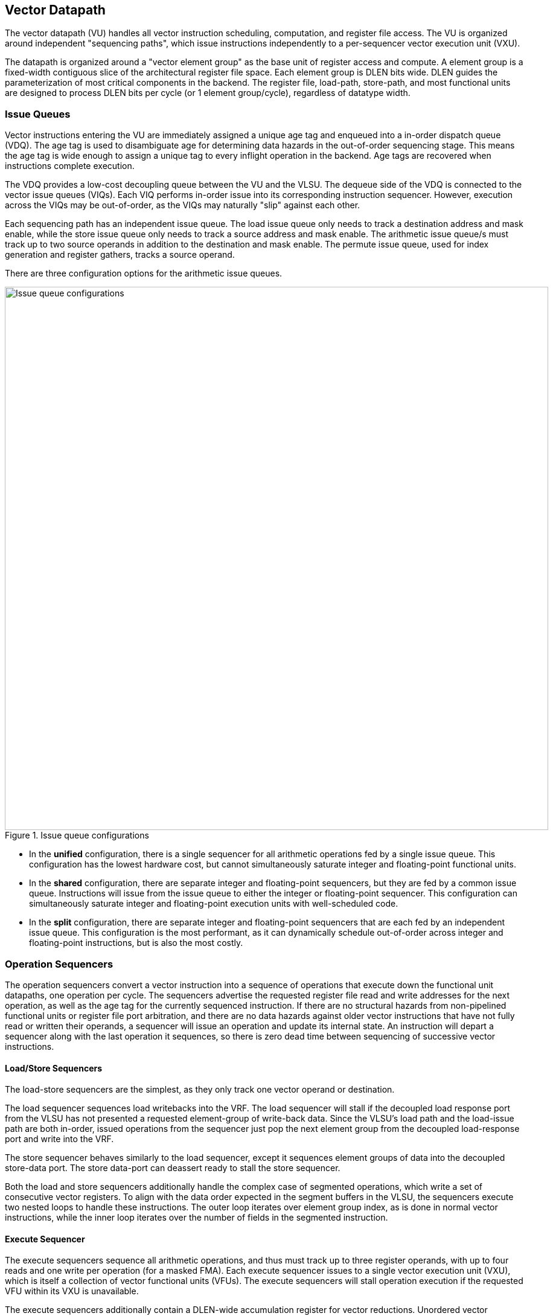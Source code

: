 [[execute]]
== Vector Datapath

The vector datapath (VU) handles all vector instruction scheduling, computation, and register file access.
The VU is organized around independent "sequencing paths", which issue instructions independently to a per-sequencer vector execution unit (VXU).

The datapath is organized around a "vector element group" as the base unit of register access and compute.
A element group is a fixed-width contiguous slice of the architectural register file space.
Each element group is DLEN bits wide.
DLEN guides the parameterization of most critical components in the backend.
The register file, load-path, store-path, and most functional units are designed to process DLEN bits per cycle (or 1 element group/cycle), regardless of datatype width.

=== Issue Queues

Vector instructions entering the VU are immediately assigned a unique age tag and enqueued into a in-order dispatch queue (VDQ).
The age tag is used to disambiguate age for determining data hazards in the out-of-order sequencing stage.
This means the age tag is wide enough to assign a unique tag to every inflight operation in the backend.
Age tags are recovered when instructions complete execution.

The VDQ provides a low-cost decoupling queue between the VU and the VLSU.
The dequeue side of the VDQ is connected to the vector issue queues (VIQs).
Each VIQ performs in-order issue into its corresponding instruction sequencer.
However, execution across the VIQs may be out-of-order, as the VIQs may naturally "slip" against each other.

Each sequencing path has an independent issue queue.
The load issue queue only needs to track a destination address and mask enable, while the store issue queue only needs to track a source address and mask enable.
The arithmetic issue queue/s must track up to two source operands in addition to the destination and mask enable.
The permute issue queue, used for index generation and register gathers, tracks a source operand.

There are three configuration options for the arithmetic issue queues.

[.text-center]
.Issue queue configurations
image::diag/iqconfigs.png[Issue queue configurations,width=900,align=center,title-align=center]


 * In the *unified* configuration, there is a single sequencer for all arithmetic operations fed by a single issue queue. This configuration has the lowest hardware cost, but cannot simultaneously saturate integer and floating-point functional units.
 * In the *shared* configuration, there are separate integer and floating-point sequencers, but they are fed by a common issue queue. 
 Instructions will issue from the issue queue to either the integer or floating-point sequencer. 
 This configuration can simultaneously saturate integer and floating-point execution units with well-scheduled code.
 * In the *split* configuration, there are separate integer and floating-point sequencers that are each fed by an independent issue queue. This configuration is the most performant, as it can dynamically schedule out-of-order across integer and floating-point instructions, but is also the most costly.

=== Operation Sequencers

The operation sequencers convert a vector instruction into a sequence of operations that execute down the functional unit datapaths, one operation per cycle.
The sequencers advertise the requested register file read and write addresses for the next operation, as well as the age tag for the currently sequenced instruction.
If there are no structural hazards from non-pipelined functional units or register file port arbitration, and there are no data hazards against older vector instructions that have not fully read or written their operands, a sequencer will issue an operation and update its internal state.
An instruction will depart a sequencer along with the last operation it sequences, so there is zero dead time between sequencing of successive vector instructions.

[discrete]
==== Load/Store Sequencers

The load-store sequencers are the simplest, as they only track one vector operand or destination.

The load sequencer sequences load writebacks into the VRF.
The load sequencer will stall if the decoupled load response port from the VLSU has not presented a requested element-group of write-back data.
Since the VLSU's load path and the load-issue path are both in-order, issued operations from the sequencer just pop the next element group from the decoupled load-response port and write into the VRF.

The store sequencer behaves similarly to the load sequencer, except it sequences element groups of data into the decoupled store-data port.
The store data-port can deassert ready to stall the store sequencer.

Both the load and store sequencers additionally handle the complex case of segmented operations, which write a set of consecutive vector registers.
To align with the data order expected in the segment buffers in the VLSU, the sequencers execute two nested loops to handle these instructions. The outer loop iterates over element group index, as is done in normal vector instructions, while the inner loop iterates over the number of fields in the segmented instruction.

[discrete]
==== Execute Sequencer

The execute sequencers sequence all arithmetic operations, and thus must track up to three register operands, with up to four reads and one write per operation (for a masked FMA).
Each execute sequencer issues to a single vector execution unit (VXU), which is itself a collection of vector functional units (VFUs).
The execute sequencers will stall operation execution if the requested VFU within its VXU is unavailable.

The execute sequencers additionally contain a DLEN-wide accumulation register for vector reductions.
Unordered vector reductions will accumulate into this register iteratively before generating a final writeback into the VRF.

[discrete]
==== Permute Sequencer

The permute sequencer handles index generation for register-gather and indexed-memory operations.
For memory operations, it sequences into the index-port to the VLSU.
For register-gather operations, it sequences into a index queue that feeds the arithmetic sequencer for register gathers.

=== Hazard Management

Due to the out-of-order execution across the different sequences, RAW, WAW, and WAR hazards are all possible.
Furthermore, supporting vector chaining implies that these hazards should be resolved at sub-vector register granularity.
Since Saturn is designed around DLEN-wide element groups as the core unit of compute, Saturn resolves data hazards at DLEN granularity.
The scheduling mechanism precisely tracks which element groups an instruction or operation is yet-to-read-or-write to interlock the sequencers.

In Saturn, the "out-of-order instruction window" includes all instructions in the issue queues (but not the VDQ), the instructions currently in-progress within the sequencers, and any operations which have not yet completed execution in the functional unit datapaths.
All instructions in this window must advertise a precise set of element groups they have not yet read or written, along with the age tag of the instruction.

 * Instructions in the issue queues already contain their operand specifiers. Since these instructions have not-yet been sequenced, a conservative bound on the element groups that will be accessed can be easily computed using the LMUL and the base register operand.
 * The sequencers track a precise bit-vector of element groups that the currently-sequenced instruction may still access. For regular vector instructions that access their operands sequentially, the sequencers can clear these bits with each issued operation. For irregular vector instructions, the sequencers can conservatively leave these bits set.
 * Operations in the functional unit that have yet-to-write back track a single element group of the write destination, along with the age tag of the instruction that issued the operation.

The advertised information across the out-of-order window is aggregated into a pending-read and pending-write one-hot vector for each sequencer.
These one-hot vectors each contain one element for each architectural element group in the VRF, which is 32xVLEN/DLEN.
These one-hot vectors are constructed using an age-filter based on the age-tag of the current instruction in the sequencer along with the age of each operation in the out-of-order window to restrict the pending-read and pending-write scoreboards to only contain pending reads and writes from instructions older than the currently sequenced instruction.

Each sequencer computes the element groups that will be accessed or written to by the next operation to-be-issued, and determines if a pending read or write to those element groups would induce a RAW, WAR, or WAR hazard.
If there is no data hazard and there is no structural hazard on the register file ports, the operation can be issued, with the sequencer incrementing its internal element index counter, or draining the instruction.
For vector instructions with regular consecutive access patterns, the last issued operation that accesses some element group can clear the sequencer's internal bit-vector of pending reads and/or writes.


=== Vector Register File

The VRF is organized as a multi-ported banked array of flops.
The architectural register file is striped across the banks by element group index.
Neighboring element groups reside in neighboring banks.
Each bank contains 3 read ports and 1 write ports, to fulfill the minimum read requirements of a three-input fused-multiply-add.
The generator currently supports generating VRFs with 1, 2, or 4 banks.
Typically, more banks are desired with more independent sequencers since that will reduce structural hazards on VRF ports.

A read crossbar connects the issue port of the sequencers to the register file read ports.
The read crossback resolves structural hazards during the read stage, and stalls the sequencers if necessary.
The read stage also arbitrates for access to the write port when there are multiple fixed-latency execution paths.

=== Functional Units

Each execution unit is composed of some set of functional units.
Operations are issued to functional units along with their vector operands.
Functional units can either be pipelined or iterative.
Pipelined functional units execute at a DLEN granularity have fixed execution latencies, so once an operation is issued, it will execute without stalling.
This means the sequencing mechanism checks for future write port conflicts on the target VRF bank across inflight and simultaneously sequenced operations to check that the operation is actually safe to execute.
If a conflict is detected, the younger operation will be stalled and will likely start executing the very next cycle.
Iterative functional units have variable execution latencies or contain expensive hardware such that it is desirable to execute at a rate of just one element per cycle.
Once an iterative functional unit has completed its operation on a given element, it will arbitrate for the target VRF write port and proceed to executing the next element.

[cols="1,2,2,2,3"]
|===
|Name|Instruction support|Microarchitecture|Structure|Notes

|ALU
|Integer add/sub/max/min
|SIMD-array of ALUs
|1-stage pipeline
|

|ISU
|Shift instructions
|SIMD-array of barrel-shifters
|2-stage pipeline
|

|BWU
|Bitwise operations
|Bitwise array
|1-stage pipeline
|

|IDU
|Integer divide (opt. multiply)
|Iterative FSM
|Iterative-elementwise
|Can also support integer-multiply in area-minimal configurations

.2+|IMU
.2+|Integer multiply
|Single elementwise multiplier
.2+|3-stage pipeline
.2+|For area-minimal configurations, avoid building the SIMD array

|SIMD array of multipliers

|PMU
|Slides, gathers, compress
|Minimal logic
|1-stage pipeline
|Generates the writebacks for its instructions

|PFU
|Prefix-like instructions (popc/first/sbf/iota/etc.)
|Prefix-sum circuit with accumulator
|1-stage pipeline
|

.2+|FMA
.2+|Floating-point multiply/adds
|Port to host CPU's FPU
.2+|4-stage pipeline
.2+|For area-minimal vector units, share the FPU with the host CPU

|SIMD array of FMAs

|FDU
|Floating-point divide, square-root
|Single iterative unit
|Iterative-elementwise
|

|FCU
|Floating-point convert/compare
|SIMD array of FP units
|1-stage pipeline
|

|===

For slide and register-gather instructions, a separate permute-sequencer reads out the source operand for slides, and index operand for register-gather.
These operands enter a permute-buffer, which is read by the main arithmetic sequencer to generate aligned operands for slides, and read addresses for register-gathers.


=== EVA (Extended Vector Architecture) Port

The EVA port provides an interface for integrating the Saturn vector unit with other accelerators or implementing custom functional units.
The EVA interface is a port that exposes data read from the VRF along with control signals, and can take in data from the external unit and write it into the VRF.
A key idea of the EVA interface is that it enables Saturn to execute custom instructions that specify VRF sources and destinations just like standard vector instructions.
This allows Saturn to sequence these instructions alongside standard vector instructions, using very similar mechanisms.
This enables the external accelerator or functional unit to utilize the Saturn vector unit as a base of compute and communicate with it over a high-bandwidth interface.

TODO add more details
